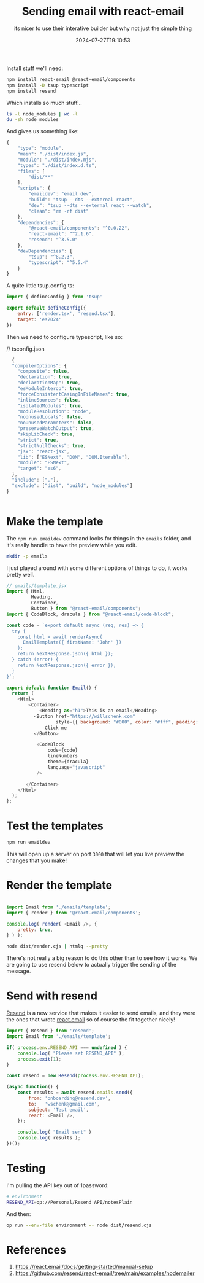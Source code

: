#+title: Sending email with react-email
#+subtitle: its nicer to use their interative builder but why not just the simple thing
#+tags[]: react, email, htmlq
#+date: 2024-07-27T19:10:53

Install stuff we'll need:

#+begin_src bash
  npm install react-email @react-email/components
  npm install -D tsup typescript
  npm install resend
#+end_src

Which installs so much stuff...

#+begin_src bash :results output
  ls -l node_modules | wc -l
  du -sh node_modules
#+end_src

#+RESULTS:
:      336
: 446M	node_modules

And gives us something like:

#+begin_src javascript :tangle package.json
  {
      "type": "module",
      "main": "./dist/index.js",
      "module": "./dist/index.mjs",
      "types": "./dist/index.d.ts",
      "files": [
          "dist/**"
      ],
      "scripts": {
          "emaildev": "email dev",
          "build": "tsup --dts --external react",
          "dev": "tsup --dts --external react --watch",
          "clean": "rm -rf dist"
      },
      "dependencies": {
          "@react-email/components": "^0.0.22",
          "react-email": "^2.1.6",
          "resend": "^3.5.0"
      },
      "devDependencies": {
          "tsup": "^8.2.3",
          "typescript": "^5.5.4"
      }
  }

#+end_src

A quite little tsup.config.ts:

#+begin_src javascript :tangle tsup.config.ts
  import { defineConfig } from 'tsup'

  export default defineConfig({
      entry: ['render.tsx', 'resend.tsx'],
      target: 'es2024'
  })
#+end_src

Then we need to configure typescript, like so:

// tsconfig.json
#+begin_src javascript :tangle tsconfig.json
  {
  "compilerOptions": {
    "composite": false,
    "declaration": true,
    "declarationMap": true,
    "esModuleInterop": true,
    "forceConsistentCasingInFileNames": true,
    "inlineSources": false,
    "isolatedModules": true,
    "moduleResolution": "node",
    "noUnusedLocals": false,
    "noUnusedParameters": false,
    "preserveWatchOutput": true,
    "skipLibCheck": true,
    "strict": true,
    "strictNullChecks": true,
    "jsx": "react-jsx",
    "lib": ["ESNext", "DOM", "DOM.Iterable"],
    "module": "ESNext",
    "target": "es6",
  },
  "include": ["."],
  "exclude": ["dist", "build", "node_modules"]
}


#+end_src

* Make the template

The =npm run emaildev= command looks for things in the =emails= folder,
and it's really handle to have the preview while you edit.

#+begin_src bash
  mkdir -p emails
#+end_src

I just played around with some different options of things to do, it
works pretty well.

#+begin_src javascript :tangle emails/template.tsx
  // emails/template.jsx
  import { Html,
           Heading,
           Container,
           Button } from "@react-email/components";
  import { CodeBlock, dracula } from "@react-email/code-block";

  const code = `export default async (req, res) => {
    try {
      const html = await renderAsync(
        EmailTemplate({ firstName: 'John' })
      );
      return NextResponse.json({ html });
    } catch (error) {
      return NextResponse.json({ error });
    }
  }`;

  export default function Email() {
    return (
      <Html>
          <Container>
              <Heading as="h1">This is an email</Heading>
            <Button href="https://willschenk.com"
                    style={{ background: "#000", color: "#fff", padding: "12px 20px" }}>
                Click me
            </Button>

             <CodeBlock
                 code={code}
                 lineNumbers
                 theme={dracula}
                 language="javascript"
             />

         </Container>
      </Html>
    );
  };
#+end_src

* Test the templates

#+begin_src bash
  npm run emaildev
#+end_src

This will open up a server on port =3000= that will let you live preview
the changes that you make!


* Render the template

#+begin_src javascript :tangle render.tsx

  import Email from './emails/template';
  import { render } from '@react-email/components';

  console.log( render( <Email />, {
      pretty: true,
  } ) );

#+end_src

#+begin_src bash :results output
  node dist/render.cjs | htmlq --pretty
#+end_src

There's not really a big reason to do this other than to see how it
works.  We are going to use resend below to actually trigger the
sending of the message.

* Send with resend

[[https://resend.com/][Resend]] is a new service that makes it easier to send emails, and they
were the ones that wrote [[https://react.email/][react.email]] so of course the fit together
nicely!

#+begin_src javascript :tangle resend.tsx
  import { Resend } from 'resend';
  import Email from './emails/template';

  if( process.env.RESEND_API === undefined ) {
      console.log( "Please set RESEND_API" );
      process.exit(1);
  }

  const resend = new Resend(process.env.RESEND_API);

  (async function() {
      const results = await resend.emails.send({
          from: 'onboarding@resend.dev',
          to:   'wschenk@gmail.com',
          subject: 'Test email',
          react: <Email />,
      });

      console.log( "Email sent" )
      console.log( results );
  })();

#+end_src

* Testing

I'm pulling the API key out of 1password:

#+begin_src bash :tangle environment
  # environment
  RESEND_API=op://Personal/Resend API/notesPlain
#+end_src

And then:

#+begin_src bash  :results output
  op run --env-file environment -- node dist/resend.cjs 
#+end_src

#+RESULTS:
: Email sent
: { data: { id: '6185f47f-f825-46f1-8557-a432ad2ccfc1' }, error: null }

* References

1. https://react.email/docs/getting-started/manual-setup
1. https://github.com/resend/react-email/tree/main/examples/nodemailer   
# Local Variables:
# eval: (add-hook 'after-save-hook (lambda ()(org-babel-tangle)) nil t)
# End:
